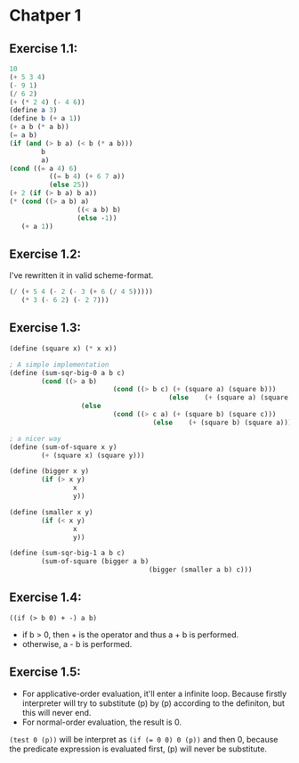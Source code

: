 * Chatper 1
** Exercise 1.1:
#+BEGIN_SRC scheme
  10
  (+ 5 3 4)
  (- 9 1)
  (/ 6 2)
  (+ (* 2 4) (- 4 6))
  (define a 3)
  (define b (+ a 1))
  (+ a b (* a b))
  (= a b)
  (if (and (> b a) (< b (* a b)))
          b
          a)
  (cond ((= a 4) 6)
            ((= b 4) (+ 6 7 a))
            (else 25))
  (+ 2 (if (> b a) b a))
  (* (cond ((> a b) a)
                   ((< a b) b)
                   (else -1))
     (+ a 1))
#+END_SRC

** Exercise 1.2:
I've rewritten it in valid scheme-format.
#+BEGIN_SRC scheme
(/ (+ 5 4 (- 2 (- 3 (+ 6 (/ 4 5)))))
   (* 3 (- 6 2) (- 2 7)))
#+END_SRC

** Exercise 1.3:
#+BEGIN_SRC scheme
(define (square x) (* x x))

; A simple implementation
(define (sum-sqr-big-0 a b c)
        (cond ((> a b)
                          (cond ((> b c) (+ (square a) (square b)))
                                        (else    (+ (square a) (square c)))))
                  (else
                          (cond ((> c a) (+ (square b) (square c)))
                                    (else    (+ (square b) (square a)))))))

; a nicer way
(define (sum-of-square x y)
        (+ (square x) (square y)))

(define (bigger x y)
        (if (> x y)
                x
                y))

(define (smaller x y)
        (if (< x y)
                x
                y))

(define (sum-sqr-big-1 a b c)
        (sum-of-square (bigger a b)
                                   (bigger (smaller a b) c)))

#+END_SRC

** Exercise 1.4:
=((if (> b 0) + -) a b)=
- if b > 0, then + is the operator and thus a + b is performed.
- otherwise, a - b is performed.

** Exercise 1.5:
- For applicative-order evaluation, it'll enter a infinite loop. Because firstly interpreter will try to substitute (p) by (p) according to the definiton, but this will never end.
- For normal-order evaluation, the result is 0.
=(test 0 (p))= will be interpret as ~(if (= 0 0) 0 (p))~ and then 0, because the predicate expression is evaluated first, (p) will never be substitute.
